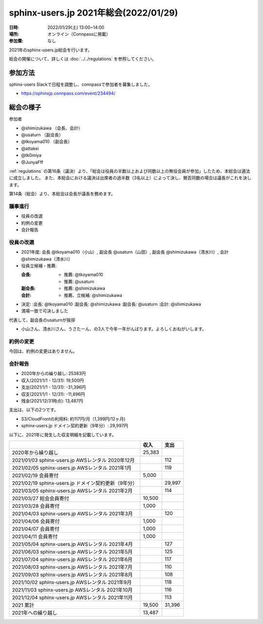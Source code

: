 ===========================================
sphinx-users.jp 2021年総会(2022/01/29)
===========================================

:日時: 2022/01/29(土) 13:00~14:00
:場所: オンライン（Connpassに掲載）
:参加費: なし

2021年のsphinx-users.jp総会を行います。

総会の開催について、詳しくは :doc:`../../regulations` を参照してください。

参加方法
=========

.. sphinx-users Slackで日程を調整しました。connpassで参加者を募集中です。

sphinx-users Slackで日程を調整し、connpassで参加者を募集しました。

* https://sphinxjp.connpass.com/event/234494/

.. アジェンダ
.. ==========
.. 
.. * 役員の改選
.. * 約例の変更
.. * 会計報告
.. 
.. :ref:`regulations` の第16条（議決）より、「総会は役員の半数以上および同数以上の無役会員が参加」が必要です。
.. また、本総会における議決は出席者の過半数（3名以上）によって決し、賛否同数の場合は議長がこれを決します。

総会の様子
==========

参加者

* @shimizukawa （会長、会計）
* @usaturn （副会長）
* @tkoyama010 （副会長）
* @attakei
* @tk0miya
* @JunyaFff

:ref:`regulations` の第16条（議決）より、「総会は役員の半数以上および同数以上の無役会員が参加」したため、本総会は適法に成立しました。
また、本総会における議決は出席者の過半数（3名以上）によって決し、賛否同数の場合は議長がこれを決します。

第14条（総会）より、本総会は会長が議長を務めます。

議事進行
---------

* 役員の改選
* 約例の変更
* 会計報告

役員の改選
----------

* 2021年度: 会長 @tkoyama010（小山）, 副会長 @usaturn（山田）, 副会長 @shimizukawa（清水川）, 会計 @shimizukawa（清水川）

* 役員立候補・推薦:

  :会長:
    * 推薦: @tkoyama010
    * 推薦: @usaturn
  :副会長:
    * 推薦: @shimizukawa
  :会計:
    * 推薦、立候補: @shimizukawa

* 決定:
  :会長: @tkoyama010
  :副会長: @shimizukawa
  :副会長: @usaturn
  :会計: @shimizukawa

* 満場一致で可決しました

代表して、副会長のusaturnが挨拶

* 小山さん、清水川さん、うさたーん、の3人で今年一年がんばります。よろしくおねがいします。

約例の変更
----------

今回は、約例の変更はありません。


会計報告
--------

* 2020年からの繰り越し: 25383円
* 収入(2021/1/1 - 12/31): 19,500円
* 支出(2021/1/1 - 12/31): -31,396円
* 収支(2021/1/1 - 12/31): -11,896円
* 残金(2021/12/31時点): 13,487円

支出は、以下の2つです。

* S3/CloudFrontの利用料: 約117円/月（1,399円/12ヶ月)
* sphinx-users.jp ドメイン契約更新（9年分）: 29,997円

以下に、2021年に発生した収支明細を記載しています。

.. list-table::
   :header-rows: 1

   - *
     * 収入
     * 支出

   - * 2020年から繰り越し
     * 25,383
     *

   - * 2021/01/03  sphinx-users.jp AWSレンタル 2020年12月
     *
     * 112

   - * 2021/02/05  sphinx-users.jp AWSレンタル 2021年1月
     *
     * 119

   - * 2021/02/19  会員寄付
     * 5,000
     *

   - * 2021/02/19  sphinx-users.jp ドメイン契約更新（9年分）
     *
     * 29,997

   - * 2021/03/05  sphinx-users.jp AWSレンタル 2021年2月
     *
     * 114

   - * 2021/03/27  総会会員寄付
     * 10,500
     *

   - * 2021/03/28  会員寄付
     * 1,000
     *

   - * 2021/04/03  sphinx-users.jp AWSレンタル 2021年3月
     *
     * 120

   - * 2021/04/06  会員寄付
     * 1,000
     *

   - * 2021/04/07  会員寄付
     * 1,000
     *

   - * 2021/04/11  会員寄付
     * 1,000
     *

   - * 2021/05/04  sphinx-users.jp AWSレンタル 2021年4月
     *
     * 127

   - * 2021/06/03  sphinx-users.jp AWSレンタル 2021年5月
     *
     * 125

   - * 2021/07/04  sphinx-users.jp AWSレンタル 2021年6月
     *
     * 117

   - * 2021/08/03  sphinx-users.jp AWSレンタル 2021年7月
     *
     * 110

   - * 2021/09/03  sphinx-users.jp AWSレンタル 2021年8月
     *
     * 108

   - * 2021/10/02  sphinx-users.jp AWSレンタル 2021年9月
     *
     * 118

   - * 2021/11/03  sphinx-users.jp AWSレンタル 2021年10月
     *
     * 116

   - * 2021/12/04  sphinx-users.jp AWSレンタル 2021年11月
     *
     * 113

   - * 2021 累計
     * 19,500
     * 31,396

   - * 2021年への繰り越し
     * 13,487
     *

.. * 満場一致で可決しました
